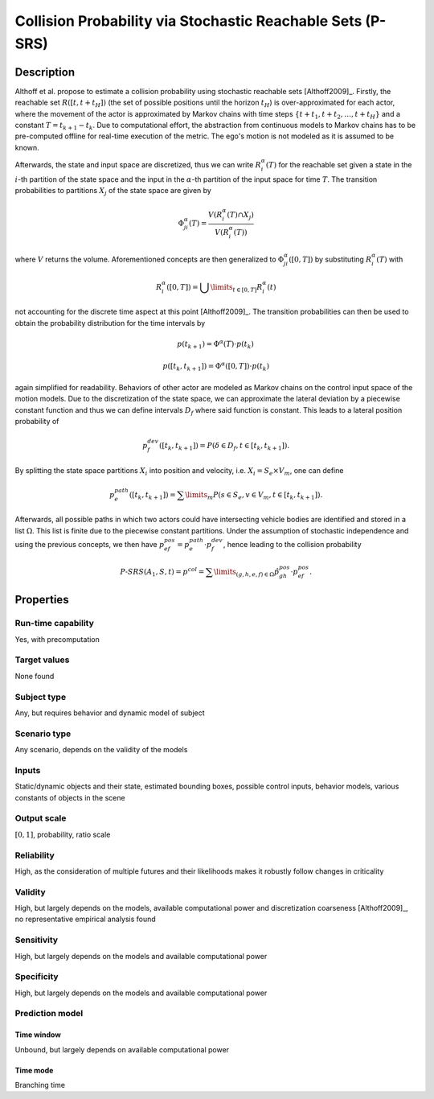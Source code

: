 Collision Probability via Stochastic Reachable Sets (P-SRS)
===========================================================

Description
-----------

Althoff et al. propose to estimate a collision probability using stochastic reachable sets [Althoff2009]_.
Firstly, the reachable set :math:`R([t,t+t_H])` (the set of possible positions until the horizon :math:`t_H`) is over-approximated for each actor, where the movement of the actor is approximated by Markov chains with time steps :math:`\{t + t_1, t + t_2, \dots, t+t_H\}` and a constant :math:`T = t_{k+1} - t_k`.
Due to computational effort, the abstraction from continuous models to Markov chains has to be pre-computed offline for real-time execution of the metric.
The ego's motion is not modeled as it is assumed to be known.

Afterwards, the state and input space are discretized, thus we can write :math:`R^\alpha_i(T)` for the reachable set given a state in the :math:`i`-th partition of the state space and the input in the :math:`\alpha`-th partition of the input space for time :math:`T`.
The transition probabilities to partitions :math:`X_j` of the state space are given by

.. math::
        \Phi_{ji}^\alpha(T) = \frac{V(R^\alpha_i(T) \cap X_j)}{V(R^\alpha_i(T))}

where :math:`V` returns the volume.
Aforementioned concepts are then generalized to :math:`\Phi_{ji}^\alpha([0,T])` by substituting :math:`R^\alpha_i(T)` with

.. math::
        R^\alpha_i([0,T]) = \bigcup\limits_{t \in [0,T]} R^\alpha_i(t)

not accounting for the discrete time aspect at this point [Althoff2009]_.
The transition probabilities can then be used to obtain the probability distribution for the time intervals by

.. math::
        p(t_{k+1}) = \Phi^\alpha(T) \cdot p(t_k)\,
.. math::
        p([t_k, t_{k+1}]) = \Phi^\alpha([0,T]) \cdot p(t_k)

again simplified for readability.
Behaviors of other actor are modeled as Markov chains on the control input space of the motion models.
Due to the discretization of the state space, we can approximate the lateral deviation by a piecewise constant function and thus we can define intervals :math:`D_f` where said function is constant.
This leads to a lateral position probability of

.. math::
        p^{dev}_f([t_k, t_{k+1}]) = P(\delta \in D_f, t \in [t_k, t_{k+1}]) .

By splitting the state space partitions :math:`X_i` into position and velocity, i.e. :math:`X_i = S_e \times V_m`, one can define

.. math::
        p^{path}_e([t_k, t_{k+1}]) = \sum\limits_m P(s \in S_e, v \in V_m, t \in [t_k, t_{k+1}]).

Afterwards, all possible paths in which two actors could have intersecting vehicle bodies are identified and stored in a list :math:`\Omega`.
This list is finite due to the piecewise constant partitions.
Under the assumption of stochastic independence and using the previous concepts, we then have :math:`p^{pos}_{ef} = p^{path}_e \cdot p^{dev}_f`, hence leading to the collision probability

.. math::
        \mathit{P}\text{-}\mathit{SRS}(A_1, S, t) = p^{col} = \sum\limits_{(g,h,e,f) \in \Omega} \hat{p}^{pos}_{gh} \cdot p^{pos}_{ef}.

Properties
----------

Run-time capability
~~~~~~~~~~~~~~~~~~~

Yes, with precomputation

Target values
~~~~~~~~~~~~~

None found

Subject type
~~~~~~~~~~~~

Any, but requires behavior and dynamic model of subject

Scenario type
~~~~~~~~~~~~~

Any scenario, depends on the validity of the models

Inputs
~~~~~~

Static/dynamic objects and their state, estimated bounding boxes, possible control inputs, behavior models, various constants of objects in the scene

Output scale
~~~~~~~~~~~~

:math:`[0, 1]`, probability, ratio scale

Reliability
~~~~~~~~~~~

High, as the consideration of multiple futures and their likelihoods makes it robustly follow changes in criticality

Validity
~~~~~~~~

High, but largely depends on the models, available computational power and discretization coarseness [Althoff2009]_, no representative empirical analysis found

Sensitivity
~~~~~~~~~~~

High, but largely depends on the models and available computational power

Specificity
~~~~~~~~~~~

High, but largely depends on the models and available computational power

Prediction model
~~~~~~~~~~~~~~~~

Time window
^^^^^^^^^^^
Unbound, but largely depends on available computational power

Time mode
^^^^^^^^^
Branching time
